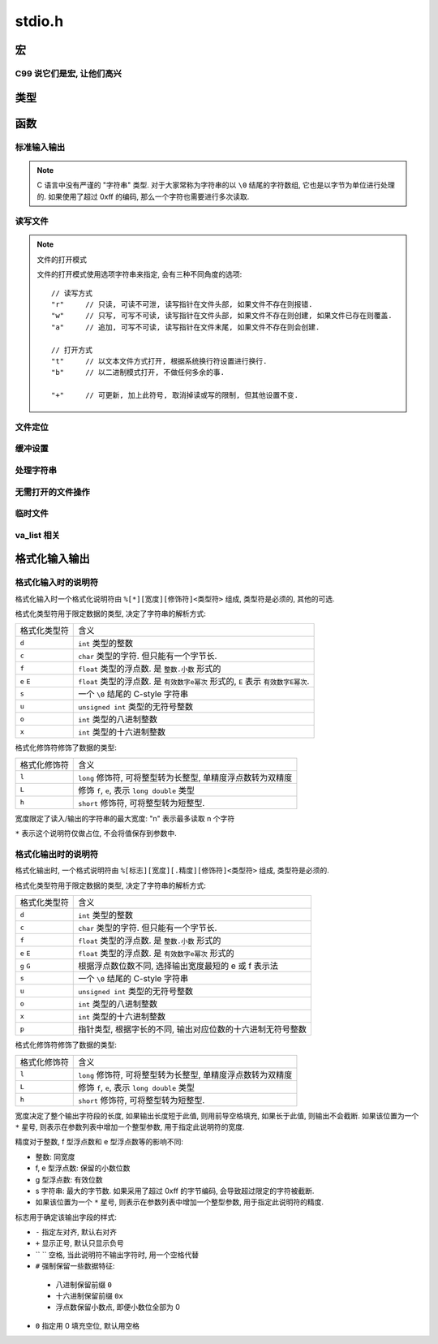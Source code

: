 ########
stdio.h
########

.. highlight:: c

宏
==

.. c:macro:: EOF

   定义为文件结束符, ``#define -1 EOF``.

.. c:macro:: FOPEN_MAX

   可以同时打开的最大文件数目

.. c:macro:: FILENAME_MAX

   文件名的最大长度

.. c:macro:: SEEK_CUR

   用在 :c:func:`fseek` 函数中, 用于定位文件读写位置.
   此宏表示 "当前读写位置"

.. c:macro:: SEEK_SET

   用在 :c:func:`fseek` 函数中, 用于定位文件读写位置.
   此宏表示 "文件开头"

.. c:macro:: SEEK_END

   用在 :c:func:`fseek` 函数中, 用于定位文件读写位置.
   此宏表示 "文件结尾"

.. c:macro:: BUFSIZ

   当前系统设置的标准文件缓冲区大小. 单位: 字节.

.. c:macro:: _IOFBF

   全缓冲模式, 当缓冲区满时才会发生真实 I/O, 同时清空缓冲区.

.. c:macro:: _IOLBF

   行缓冲模式, 当缓冲区满或者遇到换行符时, 发生真实 I/O, 同时清空缓冲区.

.. c:macro:: _IONBF

   不缓冲模式, 直接进行真实 I/O.

C99 说它们是宏, 让他们高兴
--------------------------

.. c:macro:: stdin

   标准输入流.

.. c:macro:: stdout

   标准输出流.

.. c:macro:: stderr

   标准错误流.

类型
====

.. c:type:: fpos_t

   用于存储文件读写位置的类型. 为整数的别名. 可能是 ``int`` 或 ``long long``.

.. c:type:: FILE

   一个打开的文件类型.

函数
====

标准输入输出
------------

.. c:function:: int getchar(void)

   从 :c:macro:`stdin` 读取一个字节, 作为返回值返回.

   将读写位置正向移动一个字节.

.. note::

   C 语言中没有严谨的 "字符串" 类型. 对于大家常称为字符串的以 ``\0`` 结尾的字符数组,
   它也是以字节为单位进行处理的.
   如果使用了超过 0xff 的编码, 那么一个字符也需要进行多次读取.

.. c:function:: char* gets(char* buffer)

   从 :c:macro:`stdin` 读取一行, 存入到 ``buffer`` 中. 并且将 ``buffer`` 作为返回值返回.
   如果发生错误, 则返回值为 :c:macro:`NULL`, 包含换行符.

   .. warning:: 由于未限制行的长度, 可能存在内存溢出的风险, 不推荐使用.

      应当使用 :c:func:`fgets`, 可以限制一次读取的字节量.

.. c:function:: int putchar(int ch)

   将 ``ch`` 写入到 :c:macro:`stdout` 中. 如果失败, 返回非零值.

.. c:function:: int puts(char* str)

   将 ``str`` 写入到 :c:macro:`stdout` 中. 如果失败, 返回非零值.

.. c:function:: void perror(char* error_name)

   将 ``error_name`` 输出到 :c:macro:`stderr` 中. ``error_name`` 作为输出的错误信息的前缀.
   在前缀后, 会根据全局数组 ``sys_errlist`` 的最后一个值, 附加 ``error_msg``.

   实际上的输出信息是::

      ${error_name}: ${error_msg}

.. c:function:: int scanf(char* fmt, ...)

   从 :c:macro:`stdin` 读取格式化信息. 格式化字符串参考后文的 `格式化输入输出`_

.. c:function:: int printf(char* fmt, ...)

   向 :c:macro:`stdout` 输出格式化信息. 格式化字符串参考后文的 `格式化输入输出`_

读写文件
--------

.. note:: 文件的打开模式

   文件的打开模式使用选项字符串来指定, 会有三种不同角度的选项::

         // 读写方式
         "r"     // 只读, 可读不可泄, 读写指针在文件头部, 如果文件不存在则报错.
         "w"     // 只写, 可写不可读, 读写指针在文件头部, 如果文件不存在则创建, 如果文件已存在则覆盖.
         "a"     // 追加, 可写不可读, 读写指针在文件末尾, 如果文件不存在则会创建.

         // 打开方式
         "t"     // 以文本文件方式打开, 根据系统换行符设置进行换行.
         "b"     // 以二进制模式打开, 不做任何多余的事.

         "+"     // 可更新, 加上此符号, 取消掉读或写的限制, 但其他设置不变.

.. c:function:: FILE* fopen(const char *path, const char *mode)

   以 ``mode`` 方式打开 ``path`` 路径对应的文件. 返回 ``FILE *`` 类型的指针,
   之后的读写等操作通过这个指针进行.

   文件操作完毕后需要 :c:func:`fclose` 来关闭此文件.

.. c:function:: FILE* freopen(const char *path, const char *mode, FILE *stream)

   将 ``stream`` 指针指向一个新打开的文件.

   :param path: 将被打开的新文件
   :param mode: 文件打开模式
   :param stream: 原有的文件指针

.. c:function:: int fclose(FILE *stream)

   关闭 ``stream`` 所指的文件. 会先刷新该文件读写的缓冲区.

.. c:function:: int fgetc(FILE* stream)

   从打开的可读的文本或二进制流 ``stream`` 中读取一个字节, 将其返回并将读写指针后移一个字节.

   如果读取到文件末尾, 那么会得到 :c:macro:`EOF`

.. c:function:: char* fgets(char* buffer, int size, FILE* stream)

   从打开的可读的文本流 ``stream`` 中读取一个字符串, 此字符串以换行符结尾(当然, 最末尾还是 ``\0``),
   将其存入 ``buffer`` 中, ``size`` 通常代表 ``buffer`` 的大小,
   当读取到的字节数达到 ``size - 1`` 后, 读取将中断.

   无论是 ``\r\n`` 还是 ``\n`` 换行, 在程序中都用 ``\n`` 存储换行符.

   -   如果读取成功, 那么读写指针将后移至下一行的行首, 函数将返回读取到的字符数组的首地址(指针).
   -   如果读取失败, 那么函数指针将返回空指针( ``(void*) 0``).
   -   如果读取到文件末尾, 也会返回空指针.

   :param buffer: 字节缓冲区
   :param size: 字节数目

.. c:function:: int fscanf(FILE *stream, const char *format, ...)

   类似于 :c:func:`scanf` 但是将从 ``stream`` 所指定的流中输入.

.. c:function:: size_t fread(void *ptr, size_t size, size_t n, FILE *stream)

   从 ``stream`` 中读取 ``n`` 个 ``size`` 大小的字节块, 存入 ``ptr`` 所指的内存空间中.

.. c:function:: int fputc(int ch, FILE *stream)

   将 ``ch`` 字符输出到 ``stream`` 流.

.. c:function:: int fputs(const char *str, FILE *stream)

   将 ``str`` 字符串输出到 ``stream`` 流. ``\0`` 不会被输出.

.. c:function:: int fprintf(FILE *stream, const char *format, ...)

   类似于 :c:func:`printf` 但是将输出到 ``stream`` 所指定的流中.

.. c:function:: int fwrite(void *ptr, size_t size, size_t n, FILE *stream)

   将指针 ``ptr`` 所指的内存空间中的前 ``n`` 个 ``size`` 大小的字节块输出到 ``stream`` 流中.

.. c:function:: int fflush(FILE *stream)

   刷新 ``stream`` 的输出缓冲区.

文件定位
--------

.. c:function:: int feof(FILE *stream)

   检测 ``stream`` 的读写指针是否已经到达 EOF 位置. 这并不会造成文件读写位置的移动.

.. c:function:: int fgetpos(FILE *stream, fpos_t *pos)

   读取 ``stream`` 的读写位置, 将其存为 :c:type:`fpos_t` 的指针 ``pos`` 所指的值.

.. c:function:: int fsetpos(FILE *stream, const fpos_t *pos)

   将 ``stream`` 的读写位置设置为 ``pos`` 所指的值.

.. c:function:: int fseek(FILE *stream, long offset, int whence)

   将 ``stream`` 的读写位置设置为相对于 ``whence`` 的 ``offset`` 个字节的偏移量.

   whence 的值可选用

   -   ``SEEK_SET``    文件开始
   -   ``SEEK_CUR``    当前位置
   -   ``SEEK_END``    文件末尾

   :param offset: 偏移量
   :param whence: 基准位置

.. c:function:: long ftell(FILE *stream)

   返回 ``stream`` 所指的文件当前读写位置.

.. c:function:: void rewind(FILE *stream)

   将 ``stream`` 的读写位置重设为文件开头.

缓冲设置
--------

.. c:function:: void setbuf(FILE *stream, char *buffer)

   将 ``stream`` 的缓冲区设置为 ``buffer`` 所指的内存区域. 这个区域至少有 :c:macro:`BUFSIZ` 字节大小.

.. c:function:: int setvbuf(FILE *stream, char *buffer, int bufmode, size_t size)

   更详细地设置缓冲区.

   :param bufmode: 缓冲模式, 可选值:

         -   :c:macro:`_IOFBF` : 全缓冲
         -   :c:macro:`_IOLBF` : 行缓冲
         -   :c:macro:`_IONBF` : 不缓冲, size 参数将被忽略

   :param size: 设置缓冲区大小, 单位: 字节.

处理字符串
----------

.. c:function:: int sprintf(const char* str, const char* fmt, ...)

   类似于 :c:func:`printf`, 不过是将格式化的结果存储到 ``str`` 字符串中.

.. c:function:: int sscanf(const char* str, const char* fmt, ...)

   类似 :c:func:`scanf`, 不过是从 ``str`` 字符串中读取格式化信息.

无需打开的文件操作
------------------

.. c:function:: int remove(const char *filepath)

   将 ``filepath`` 路径所指的文件删除

.. c:function:: int rename(const char *old, const char *new)

   将 ``old`` 路径所指的文件重命名(移动)

临时文件
--------

.. c:function:: FILE *tmpfile(void)

   以 ``wb+`` 模式创建一个临时文件, 文件名由操作系统决定.

.. c:function:: char *tmpnam(char *buffer)

   生成一个可用的临时文件路径, 之后可以自行使用 :c:func:`fopen` 创建并打开.

   ``buffer`` 将存储生成的文件名. 如果传入 ``NULL``, 则会在返回值中返回文件路径字符串的首地址.

   如果生成失败, 返回值为 ``NULL``.

va_list 相关
------------

.. c:function:: vprintf(const char *fmt, va_list args)

   将 :c:type:`va_list` 格式的参数格式化输出.

.. c:function:: vfprintf(FILE *stream, const char *fmt, va_list args)

   格式化输出到指定的流.

.. c:function:: vfprintf(char *str, const char *fmt, va_list args)

   格式化输出到指定的字符串.

格式化输入输出
==============

格式化输入时的说明符
--------------------

格式化输入时一个格式化说明符由 ``%[*][宽度][修饰符]<类型符>`` 组成, 类型符是必须的, 其他的可选.

格式化类型符用于限定数据的类型, 决定了字符串的解析方式:

=============== ================================================================
格式化类型符    含义
--------------- ----------------------------------------------------------------
``d``           ``int`` 类型的整数
``c``           ``char`` 类型的字符. 但只能有一个字节长.
``f``           ``float`` 类型的浮点数. 是 ``整数.小数`` 形式的
``e`` ``E``     ``float`` 类型的浮点数. 是 ``有效数字e幂次`` 形式的,
                ``E`` 表示 ``有效数字E幂次``.
``s``           一个 ``\0`` 结尾的 C-style 字符串
``u``           ``unsigned int`` 类型的无符号整数
``o``           ``int`` 类型的八进制整数
``x``           ``int`` 类型的十六进制整数
=============== ================================================================

格式化修饰符修饰了数据的类型:

=============== ================================================================
格式化修饰符    含义
--------------- ----------------------------------------------------------------
``l``           ``long`` 修饰符, 可将整型转为长整型, 单精度浮点数转为双精度
``L``           修饰 ``f``, ``e``, 表示 ``long double`` 类型
``h``           ``short`` 修饰符, 可将整型转为短整型.
=============== ================================================================

宽度限定了读入/输出的字符串的最大宽度: "n" 表示最多读取 n 个字符

``*`` 表示这个说明符仅做占位, 不会将值保存到参数中.

格式化输出时的说明符
--------------------

格式化输出时, 一个格式说明符由 ``%[标志][宽度][.精度][修饰符]<类型符>`` 组成, 类型符是必须的.


格式化类型符用于限定数据的类型, 决定了字符串的解析方式:

=============== ================================================================
格式化类型符    含义
--------------- ----------------------------------------------------------------
``d``           ``int`` 类型的整数
``c``           ``char`` 类型的字符. 但只能有一个字节长.
``f``           ``float`` 类型的浮点数. 是 ``整数.小数`` 形式的
``e`` ``E``     ``float`` 类型的浮点数. 是 ``有效数字e幂次`` 形式的
``g`` ``G``     根据浮点数位数不同, 选择输出宽度最短的 e 或 f 表示法
``s``           一个 ``\0`` 结尾的 C-style 字符串
``u``           ``unsigned int`` 类型的无符号整数
``o``           ``int`` 类型的八进制整数
``x``           ``int`` 类型的十六进制整数
``p``           指针类型, 根据字长的不同, 输出对应位数的十六进制无符号整数
=============== ================================================================

格式化修饰符修饰了数据的类型:

=============== ================================================================
格式化修饰符    含义
--------------- ----------------------------------------------------------------
``l``           ``long`` 修饰符, 可将整型转为长整型, 单精度浮点数转为双精度
``L``           修饰 ``f``, ``e``, 表示 ``long double`` 类型
``h``           ``short`` 修饰符, 可将整型转为短整型.
=============== ================================================================

宽度决定了整个输出字符段的长度, 如果输出长度短于此值, 则用前导空格填充, 如果长于此值, 则输出不会截断.
如果该位置为一个 ``*`` 星号, 则表示在参数列表中增加一个整型参数, 用于指定此说明符的宽度.

精度对于整数, f 型浮点数和 e 型浮点数等的影响不同:

-   整数: 同宽度
-   f, e 型浮点数: 保留的小数位数
-   g 型浮点数: 有效位数
-   s 字符串: 最大的字节数. 如果采用了超过 0xff 的字节编码, 会导致超过限定的字符被截断.
-   如果该位置为一个 ``*`` 星号, 则表示在参数列表中增加一个整型参数, 用于指定此说明符的精度.

标志用于确定该输出字段的样式:

-   ``-`` 指定左对齐, 默认右对齐
-   ``+`` 显示正号, 默认只显示负号
-   `` `` 空格, 当此说明符不输出字符时, 用一个空格代替
-   ``#`` 强制保留一些数据特征:

   -   八进制保留前缀 ``0``
   -   十六进制保留前缀 ``0x``
   -   浮点数保留小数点, 即便小数位全部为 0

-   ``0`` 指定用 0 填充空位, 默认用空格
